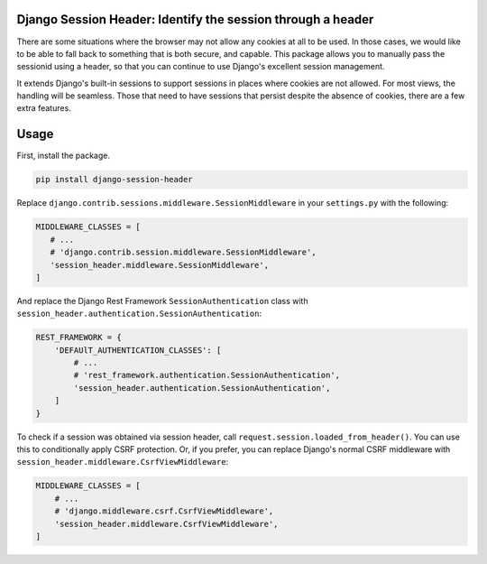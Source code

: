 Django Session Header: Identify the session through a header
============================================================

There are some situations where the browser
may not allow any cookies at all to be used.
In those cases, we would like to be able to fall back
to something that is both secure, and capable.
This package allows you to manually pass the
sessionid using a header, so that you can continue
to use Django's excellent session management.

It extends Django's built-in sessions to support
sessions in places where cookies are not allowed.
For most views, the handling will be seamless.
Those that need to have sessions that persist despite the
absence of cookies, there are a few extra features.


Usage
=====

First, install the package.

.. code-block:: sh

    pip install django-session-header

Replace ``django.contrib.sessions.middleware.SessionMiddleware``
in your ``settings.py`` with the following:

.. code-block:: python

    MIDDLEWARE_CLASSES = [
       # ...
       # 'django.contrib.session.middleware.SessionMiddleware',
       'session_header.middleware.SessionMiddleware',
    ]

And replace the Django Rest Framework ``SessionAuthentication``
class with ``session_header.authentication.SessionAuthentication``:

.. code-block:: python

    REST_FRAMEWORK = {
        'DEFAUlT_AUTHENTICATION_CLASSES': [
            # ...
            # 'rest_framework.authentication.SessionAuthentication',
            'session_header.authentication.SessionAuthentication',
        ]
    }

To check if a session was obtained via session header,
call ``request.session.loaded_from_header()``.
You can use this to conditionally apply CSRF protection.
Or, if you prefer, you can replace Django's normal CSRF middleware
with ``session_header.middleware.CsrfViewMiddleware``:

.. code-block:: python

    MIDDLEWARE_CLASSES = [
        # ...
        # 'django.middleware.csrf.CsrfViewMiddleware',
        'session_header.middleware.CsrfViewMiddleware',
    ]
